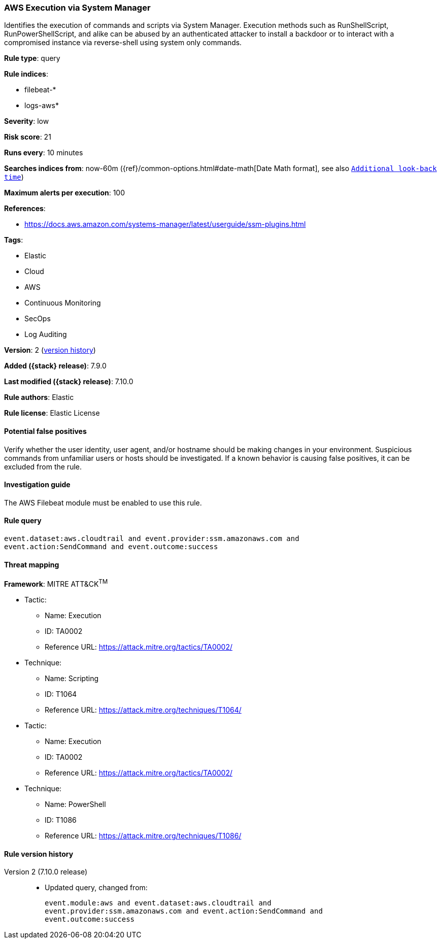 [[aws-execution-via-system-manager]]
=== AWS Execution via System Manager

Identifies the execution of commands and scripts via System Manager. Execution
methods such as RunShellScript, RunPowerShellScript, and alike can be abused by
an authenticated attacker to install a backdoor or to interact with a
compromised instance via reverse-shell using system only commands.

*Rule type*: query

*Rule indices*:

* filebeat-*
* logs-aws*

*Severity*: low

*Risk score*: 21

*Runs every*: 10 minutes

*Searches indices from*: now-60m ({ref}/common-options.html#date-math[Date Math format], see also <<rule-schedule, `Additional look-back time`>>)

*Maximum alerts per execution*: 100

*References*:

* https://docs.aws.amazon.com/systems-manager/latest/userguide/ssm-plugins.html

*Tags*:

* Elastic
* Cloud
* AWS
* Continuous Monitoring
* SecOps
* Log Auditing

*Version*: 2 (<<aws-execution-via-system-manager-history, version history>>)

*Added ({stack} release)*: 7.9.0

*Last modified ({stack} release)*: 7.10.0

*Rule authors*: Elastic

*Rule license*: Elastic License

==== Potential false positives

Verify whether the user identity, user agent, and/or hostname should be making
changes in your environment. Suspicious commands from unfamiliar users or hosts
should be investigated. If a known behavior is causing false positives, it can
be excluded from the rule.

==== Investigation guide

The AWS Filebeat module must be enabled to use this rule.

==== Rule query


[source,js]
----------------------------------
event.dataset:aws.cloudtrail and event.provider:ssm.amazonaws.com and
event.action:SendCommand and event.outcome:success
----------------------------------

==== Threat mapping

*Framework*: MITRE ATT&CK^TM^

* Tactic:
** Name: Execution
** ID: TA0002
** Reference URL: https://attack.mitre.org/tactics/TA0002/
* Technique:
** Name: Scripting
** ID: T1064
** Reference URL: https://attack.mitre.org/techniques/T1064/


* Tactic:
** Name: Execution
** ID: TA0002
** Reference URL: https://attack.mitre.org/tactics/TA0002/
* Technique:
** Name: PowerShell
** ID: T1086
** Reference URL: https://attack.mitre.org/techniques/T1086/

[[aws-execution-via-system-manager-history]]
==== Rule version history

Version 2 (7.10.0 release)::
* Updated query, changed from:
+
[source, js]
----------------------------------
event.module:aws and event.dataset:aws.cloudtrail and
event.provider:ssm.amazonaws.com and event.action:SendCommand and
event.outcome:success
----------------------------------

